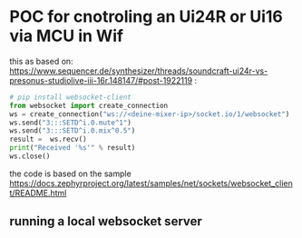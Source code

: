 * POC for cnotroling an Ui24R or Ui16 via MCU in Wif

this as based on: https://www.sequencer.de/synthesizer/threads/soundcraft-ui24r-vs-presonus-studiolive-iii-16r.148147/#post-1922119 :

#+BEGIN_SRC python
# pip install websocket-client
from websocket import create_connection
ws = create_connection("ws://<deine-mixer-ip>/socket.io/1/websocket")
ws.send("3:::SETD^i.0.mute^1")
ws.send("3:::SETD^i.0.mix^0.5")
result =  ws.recv()
print("Received '%s'" % result)
ws.close()
#+END_SRC

the code is based on the sample https://docs.zephyrproject.org/latest/samples/net/sockets/websocket_client/README.html

** running a local websocket server

